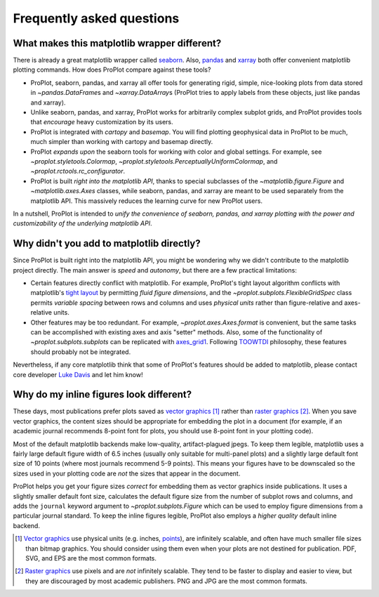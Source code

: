 ==========================
Frequently asked questions
==========================

What makes this matplotlib wrapper different?
=============================================

There is already a great matplotlib wrapper called `seaborn <https://seaborn.pydata.org/>`__. Also, `pandas <https://pandas.pydata.org/pandas-docs/stable/reference/api/pandas.DataFrame.plot.html>`__ and `xarray <http://xarray.pydata.org/en/stable/plotting.html>`__ both offer convenient matplotlib plotting commands. How does ProPlot compare against these tools?

* ProPlot, seaborn, pandas, and xarray all offer tools for generating rigid, simple, nice-looking plots from data stored in `~pandas.DataFrame`\ s and `~xarray.DataArray`\ s (ProPlot tries to apply labels from these objects, just like pandas and xarray).
* Unlike seaborn, pandas, and xarray, ProPlot works for arbitrarily complex subplot grids, and ProPlot provides tools that *encourage* heavy customization by its users.
* ProPlot is integrated with *cartopy* and *basemap*. You will find plotting geophysical data in ProPlot to be much, much simpler than working with cartopy and basemap directly.
* ProPlot *expands upon* the seaborn tools for working with color and global settings. For example, see `~proplot.styletools.Colormap`, `~proplot.styletools.PerceptuallyUniformColormap`, and `~proplot.rctools.rc_configurator`.
* ProPlot is built *right into the matplotlib API*, thanks to special subclasses of the `~matplotlib.figure.Figure` and `~matplotlib.axes.Axes` classes, while seaborn, pandas, and xarray are meant to be used separately from the matplotlib API. This massively reduces the learning curve for new ProPlot users.

In a nutshell, ProPlot is intended to *unify the convenience of seaborn, pandas, and xarray plotting with the power and customizability of the underlying matplotlib API*.

.. So while ProPlot includes similar tools, the scope and goals are largely different.
.. Indeed, parts of ProPlot were inspired by these projects -- in particular, ``rctools.py`` and ``colortools.py`` are modeled after seaborn. However the goals and scope of ProPlot are largely different:

Why didn't you add to matplotlib directly?
==========================================

Since ProPlot is built right into the matplotlib API, you might be wondering why we didn't contribute to the matplotlib project directly. The main answer is *speed* and *autonomy*, but there are a few practical limitations:

* Certain features directly conflict with matplotlib. For example, ProPlot's tight layout algorithm conflicts with matplotlib's `tight layout <https://matplotlib.org/tutorials/intermediate/tight_layout_guide.html>`__ by permitting *fluid figure dimensions*, and the `~proplot.subplots.FlexibleGridSpec` class permits *variable spacing* between rows and columns and uses *physical units* rather than figure-relative and axes-relative units.
* Other features may be too redundant. For example, `~proplot.axes.Axes.format` is convenient, but the same tasks can be accomplished with existing axes and axis "setter" methods. Also, some of the functionality of `~proplot.subplots.subplots` can be replicated with `axes_grid1 <https://matplotlib.org/mpl_toolkits/axes_grid1/index.html>`__. Following `TOOWTDI <https://wiki.python.org/moin/TOOWTDI>`__ philosophy, these features should probably not be integrated.

Nevertheless, if any core matplotlib think that some of ProPlot's features should be added to matplotlib, please contact core developer `Luke Davis <https://github.com/lukelbd>`__ and let him know!

Why do my inline figures look different?
========================================

These days, most publications prefer plots saved as `vector graphics <https://en.wikipedia.org/wiki/Vector_graphics>`__ [1]_ rather than `raster graphics <https://en.wikipedia.org/wiki/Raster_graphics>`__ [2]_. When you save vector graphics, the content sizes should be appropriate for embedding the plot in a document (for example, if an academic journal recommends 8-point font for plots, you should use 8-point font in your plotting code).

Most of the default matplotlib backends make low-quality, artifact-plagued jpegs. To keep them legible, matplotlib uses a fairly large default figure width of 6.5 inches (usually only suitable for multi-panel plots) and a slightly large default font size of 10 points (where most journals recommend 5-9 points). This means your figures have to be downscaled so the sizes used in your plotting code are *not* the sizes that appear in the document.

ProPlot helps you get your figure sizes *correct* for embedding
them as vector graphics inside publications.
It uses a slightly smaller default font size, calculates the default figure
size from the number of subplot rows and columns, and
adds the ``journal`` keyword argument to `~proplot.subplots.Figure` which can
be used to employ figure dimensions from a particular journal standard.
To keep the inline figures legible, ProPlot also employs a *higher quality* default
inline backend.

.. [1] `Vector graphics <https://en.wikipedia.org/wiki/Vector_graphics>`__ use physical units (e.g. inches, `points <https://en.wikipedia.org/wiki/Point_(typography)>`__), are infinitely scalable, and often have much smaller file sizes than bitmap graphics.  You should consider using them even when your plots are not destined for publication. PDF, SVG, and EPS are the most common formats.
.. [2] `Raster graphics <https://en.wikipedia.org/wiki/Raster_graphics>`__ use pixels and are *not* infinitely scalable. They tend to be faster to display and easier to view, but they are discouraged by most academic publishers. PNG and JPG are the most common formats.

.. users to enlarge their figure dimensions and font sizes so that content inside of the inline figure is visible -- but when saving the figures for publication, it generally has to be shrunk back down!


